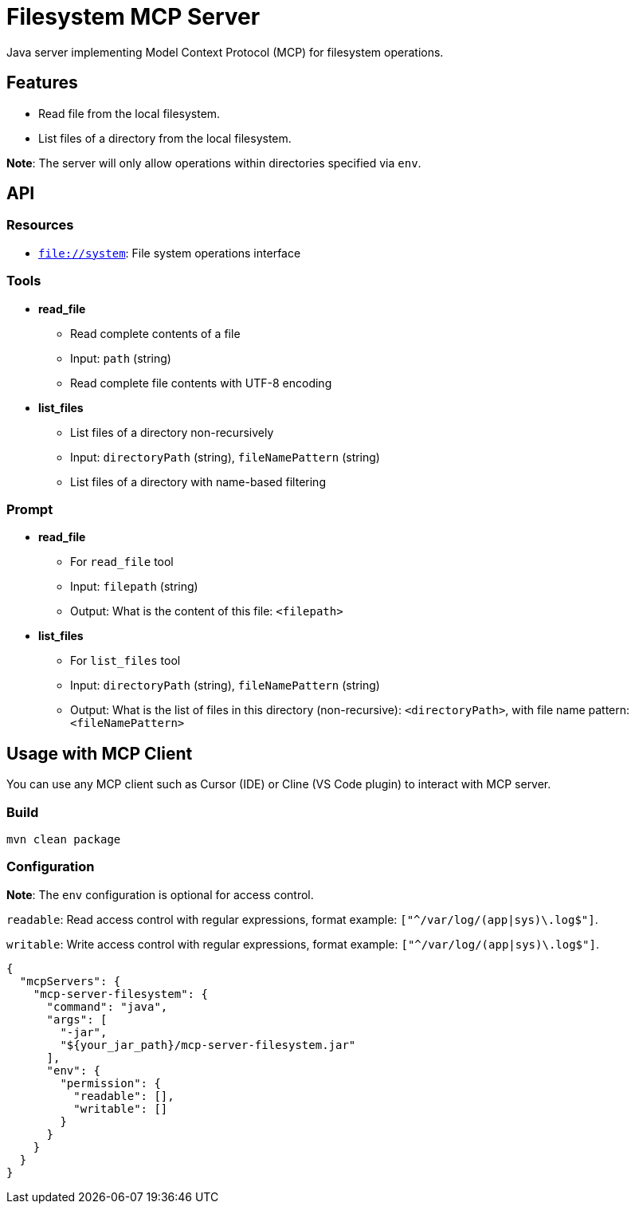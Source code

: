 = Filesystem MCP Server

Java server implementing Model Context Protocol (MCP) for filesystem operations.

== Features

- Read file from the local filesystem.
- List files of a directory from the local filesystem.

*Note*: The server will only allow operations within directories specified via `env`.

== API

=== Resources

- `file://system`: File system operations interface

=== Tools

- *read_file*
  * Read complete contents of a file
  * Input: `path` (string)
  * Read complete file contents with UTF-8 encoding

- *list_files*
  * List files of a directory non-recursively
  * Input: `directoryPath` (string), `fileNamePattern` (string)
  * List files of a directory with name-based filtering

=== Prompt

- *read_file*
  * For `read_file` tool
  * Input: `filepath` (string)
  * Output: What is the content of this file: `<filepath>`

- *list_files*
  * For `list_files` tool
  * Input: `directoryPath` (string), `fileNamePattern` (string)
  * Output: What is the list of files in this directory (non-recursive): `<directoryPath>`, with file name pattern: `<fileNamePattern>`

== Usage with MCP Client

You can use any MCP client such as Cursor (IDE) or Cline (VS Code plugin) to interact with MCP server.

=== Build

[source,bash]
----
mvn clean package
----

=== Configuration

*Note*: The `env` configuration is optional for access control.

`readable`: Read access control with regular expressions, format example: `["^/var/log/(app|sys)\.log$"]`.

`writable`: Write access control with regular expressions, format example: `["^/var/log/(app|sys)\.log$"]`.

[source,json]
----
{
  "mcpServers": {
    "mcp-server-filesystem": {
      "command": "java",
      "args": [
        "-jar",
        "${your_jar_path}/mcp-server-filesystem.jar"
      ],
      "env": {
        "permission": {
          "readable": [],
          "writable": []
        }
      }
    }
  }
}
----
